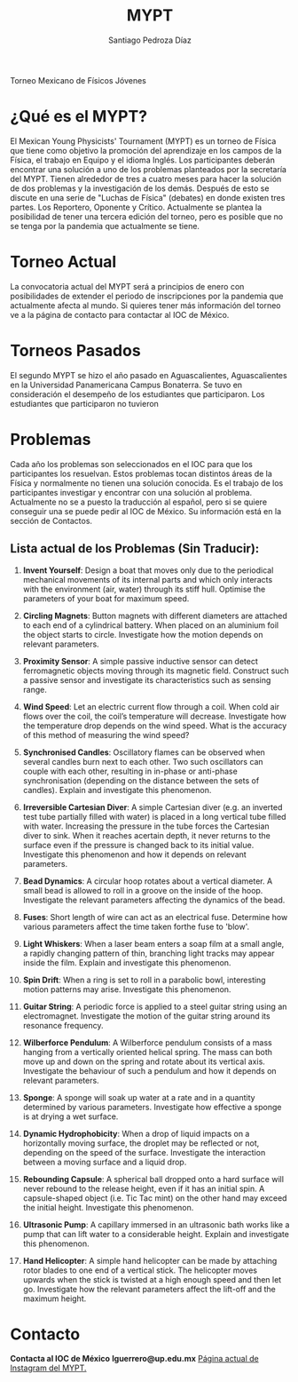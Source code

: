#+TITLE: MYPT
#+DESCRIPTION: Página oficial del MYPT.
#+AUTHOR: Santiago Pedroza Díaz
Torneo Mexicano de Físicos Jóvenes

* ¿Qué es el MYPT?
El Mexican Young Physicists' Tournament (MYPT) es un torneo de Física que tiene como objetivo la promoción del aprendizaje en los campos de la Física, el trabajo en Equipo y el idioma Inglés.
Los participantes deberán encontrar una solución a uno de los problemas planteados por la secretaría del MYPT. Tienen alrededor de tres a cuatro meses para hacer la solución de dos problemas y la investigación de los demás. Después de esto se discute en una serie de "Luchas de Física" (debates) en donde existen tres partes. Los Reportero, Oponente y Crítico.
Actualmente se plantea la posibilidad de tener una tercera edición del torneo, pero es posible que no se tenga por la pandemia que actualmente se tiene.

* Torneo Actual
La convocatoria actual del MYPT será a principios de enero con posibilidades de extender el periodo de inscripciones por la pandemia que actualmente afecta al mundo.
Si quieres tener más información del torneo ve a la página de contacto para contactar al IOC de México.
* Torneos Pasados
El segundo MYPT se hizo el año pasado en Aguascalientes, Aguascalientes en la Universidad Panamericana Campus Bonaterra. Se tuvo en consideración el desempeño de los estudiantes que participaron. Los estudiantes que participaron no tuvieron

* Problemas
Cada año los problemas son seleccionados en el IOC para que los participantes los resuelvan. Estos problemas tocan distintos áreas de la Física y normalmente no tienen una solución conocida. Es el trabajo de los participantes investigar y encontrar con una solución al problema. Actualmente no se a puesto la traducción al español, pero si se quiere conseguir una se puede pedir al IOC de México. Su información está en la sección de Contactos.

** *Lista actual de los Problemas (Sin Traducir):*
1. *Invent Yourself*: Design a boat that moves only due to the periodical mechanical movements of its internal parts and which only interacts with the environment (air, water) through its stiff hull. Optimise the parameters of your boat for maximum speed.

2. *Circling Magnets*: Button magnets with different diameters are attached to each end of a cylindrical battery. When placed on an aluminium foil the object starts to circle. Investigate how the motion depends on relevant parameters.

3. *Proximity Sensor*: A simple passive inductive sensor can detect ferromagnetic objects moving through its magnetic field. Construct such a passive sensor and investigate its characteristics such as sensing range.

4. *Wind Speed*: Let an electric current flow through a coil. When cold air flows over the coil, the coil’s temperature will decrease. Investigate how the temperature drop depends on the wind speed. What is the accuracy of this method of measuring the wind speed?

5. *Synchronised Candles*: Oscillatory flames can be observed when several candles burn next to each other. Two such oscillators can couple with each other, resulting in in-phase or anti-phase synchronisation (depending on the distance between the sets of candles). Explain and investigate this phenomenon.

6. *Irreversible Cartesian Diver*: A simple Cartesian diver (e.g. an inverted test tube partially filled with water) is placed in a long vertical tube filled with water. Increasing the pressure in the tube forces the Cartesian diver to sink. When it reaches acertain depth, it never returns to the surface even if the pressure is changed back to its initial value. Investigate this phenomenon and how it depends on relevant parameters.

7. *Bead Dynamics*: A circular hoop rotates about a vertical diameter. A small bead is allowed to roll in a groove on the inside of the hoop. Investigate the relevant parameters affecting the dynamics of the bead.

8. *Fuses*: Short length of wire can act as an electrical fuse. Determine how various parameters affect the time taken forthe fuse to 'blow'.

9. *Light Whiskers*: When a laser beam enters a soap film at a small angle, a rapidly changing pattern of thin, branching light tracks may appear inside the film. Explain and investigate this phenomenon.

10. *Spin Drift*: When a ring is set to roll in a parabolic bowl, interesting motion patterns may arise. Investigate this phenomenon.

11. *Guitar String*: A periodic force is applied to a steel guitar string using an electromagnet. Investigate the motion of the guitar string around its resonance frequency.

12. *Wilberforce Pendulum*: A Wilberforce pendulum consists of a mass hanging from a vertically oriented helical spring. The mass can both move up and down on the spring and rotate about its vertical axis. Investigate the behaviour of such a pendulum and how it depends on relevant parameters.

13. *Sponge*: A sponge will soak up water at a rate and in a quantity determined by various parameters. Investigate how effective a sponge is at drying a wet surface.

14. *Dynamic Hydrophobicity*: When a drop of liquid impacts on a horizontally moving surface, the droplet may be reflected or not, depending on the speed of the surface. Investigate the interaction between a moving surface and a liquid drop.

15. *Rebounding Capsule*: A spherical ball dropped onto a hard surface will never rebound to the release height, even if it has an initial spin. A capsule-shaped object (i.e. Tic Tac mint) on the other hand may exceed the initial height. Investigate this phenomenon.

16. *Ultrasonic Pump*: A capillary immersed in an ultrasonic bath works like a pump that can lift water to a considerable height. Explain and investigate this phenomenon.

17. *Hand Helicopter*: A simple hand helicopter can be made by attaching rotor blades to one end of a vertical stick. The helicopter moves upwards when the stick is twisted at a high enough speed and then let go. Investigate how the relevant parameters affect the lift-off and the maximum height.

* Contacto
*Contacta al IOC de México*
*lguerrero@up.edu.mx*
[[https://instagram.com/mypt.mx?igshid=18dinkllbzbhh][Página actual de Instagram del MYPT.]]
